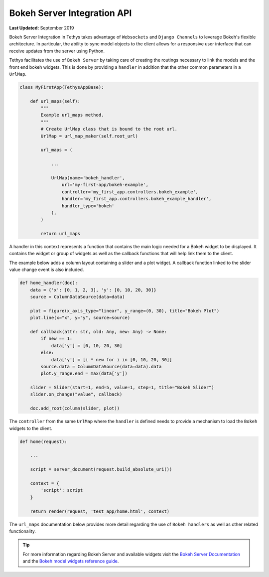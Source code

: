 ****************************
Bokeh Server Integration API
****************************

**Last Updated:** September 2019

Bokeh Server Integration in Tethys takes advantage of ``Websockets`` and ``Django Channels`` to leverage Bokeh's
flexible architecture. In particular, the ability to sync model objects to the client allows for a responsive user
interface that can receive updates from the server using Python.

Tethys facilitates the use of ``Bokeh Server`` by taking care of creating the routings necessary to link the models
and the front end bokeh widgets. This is done by providing a ``handler`` in addition that the other common parameters
in a ``UrlMap``.

.. code-block:: python

    class MyFirstApp(TethysAppBase):

        def url_maps(self):
            """
            Example url_maps method.
            """
            # Create UrlMap class that is bound to the root url.
            UrlMap = url_map_maker(self.root_url)

            url_maps = (

                ...

                UrlMap(name='bokeh_handler',
                    url='my-first-app/bokeh-example',
                    controller='my_first_app.controllers.bokeh_example',
                    handler='my_first_app.controllers.bokeh_example_handler',
                    handler_type='bokeh'
                ),
            )

            return url_maps

A handler in this context represents a function that contains the main logic needed for a Bokeh widget to be displayed.
It contains the widget or group of widgets as well as the callback functions that will help link them to the client.

The example below adds a column layout containing a slider and a plot widget. A callback function linked to the
slider value change event is also included.

.. code-block:: python

    def home_handler(doc):
        data = {'x': [0, 1, 2, 3], 'y': [0, 10, 20, 30]}
        source = ColumnDataSource(data=data)

        plot = figure(x_axis_type="linear", y_range=(0, 30), title="Bokeh Plot")
        plot.line(x="x", y="y", source=source)

        def callback(attr: str, old: Any, new: Any) -> None:
            if new == 1:
                data['y'] = [0, 10, 20, 30]
            else:
                data['y'] = [i * new for i in [0, 10, 20, 30]]
            source.data = ColumnDataSource(data=data).data
            plot.y_range.end = max(data['y'])

        slider = Slider(start=1, end=5, value=1, step=1, title="Bokeh Slider")
        slider.on_change("value", callback)

        doc.add_root(column(slider, plot))

The ``controller`` from the same ``UrlMap`` where the ``handler`` is defined needs to provide a mechanism to load the
``Bokeh`` widgets to the client.

.. code-block:: python

    def home(request):

        ...

        script = server_document(request.build_absolute_uri())

        context = {
            'script': script
        }

        return render(request, 'test_app/home.html', context)

The ``url_maps`` documentation below provides more detail regarding the use of ``Bokeh handlers`` as well as other
related functionality.

.. automethod:: tethys_apps.base.app_base.TethysBase.url_maps
   :noindex:

.. tip::
    For more information regarding Bokeh Server and available widgets visit the `Bokeh Server Documentation
    <https://bokeh.pydata.org/en/latest/docs/user_guide/server.html>`_ and the `Bokeh model widgets reference guide
    <https://bokeh.pydata.org/en/latest/docs/reference/models.html#bokeh-models>`_.

